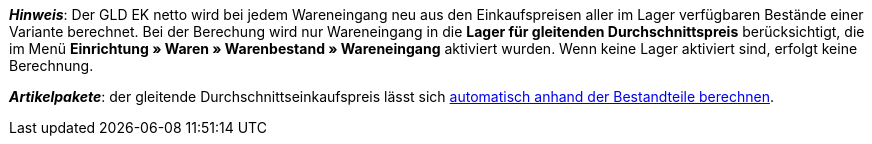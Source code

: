 ifdef::manual[]
Gib den gleitenden Durchschnittseinkaufspreis (GLD EK netto) ein.
endif::manual[]

ifdef::import[]
Gib den gleitenden Durchschnittseinkaufspreis (GLD EK netto) in die CSV-Datei ein.
Verwende die gleiche Dezimal-Schreibweise wie in den xref:daten:ElasticSync.adoc#1300[Importoptionen].

*_Standardwert_*: `0`

*_Zulässige Importwerte_*: Numerisch

Das Ergebnis des Imports findest du im Backend im Menü: xref:artikel:artikel-verwalten.adoc#280[Artikel » Artikel bearbeiten » [Variante öffnen\] » Tab: Einstellungen » Bereich: Kosten » Eingabefeld: GLD EK netto]

//ToDo - neue Artikel-UI
//Das Ergebnis des Imports findest du im Backend im Menü: xref:artikel:verzeichnis.adoc#190[Artikel » Artikel-UI » [Variante öffnen\] » Element: Kosten » Eingabefeld: Gleitender Durchschnittseinkaufspreis netto]

endif::import[]

ifdef::export[]
Der gleitende Durchschnittseinkaufspreis (GLD EK netto).

Entspricht der Option im Menü: xref:artikel:artikel-verwalten.adoc#280[Artikel » Artikel bearbeiten » [Variante öffnen\] » Tab: Einstellungen » Bereich: Kosten » Eingabefeld: GLD EK netto]

//ToDo - neue Artikel-UI
//Entspricht der Option im Menü: xref:artikel:verzeichnis.adoc#190[Artikel » Artikel-UI » [Variante öffnen\] » Element: Kosten » Eingabefeld: Gleitender Durchschnittseinkaufspreis netto]

endif::export[]

*_Hinweis_*: Der GLD EK netto wird bei jedem Wareneingang neu aus den Einkaufspreisen aller im Lager verfügbaren Bestände einer Variante berechnet.
Bei der Berechung wird nur Wareneingang in die *Lager für gleitenden Durchschnittspreis* berücksichtigt, die im Menü *Einrichtung » Waren » Warenbestand » Wareneingang* aktiviert wurden.
Wenn keine Lager aktiviert sind, erfolgt keine Berechnung.

*_Artikelpakete_*: der gleitende Durchschnittseinkaufspreis lässt sich xref:artikel:multipacks-pakete-sets.adoc#2500[automatisch anhand der Bestandteile berechnen].

//ToDo - neue Artikel-UI - hier auch den include-Datei in die neue Verzeichnis-Seite einbauen und die include-Datei aus den alten Verzeichnis-Seite ausbauen und dafür den alten Link da beibehalten
//*_Artikelpakete_*: der gleitende Durchschnittseinkaufspreis lässt sich xref:artikel:multipack-paket-set.adoc#220[automatisch anhand der Bestandteile berechnen].

